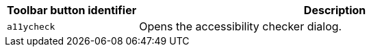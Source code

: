 [cols="1,3",options="header"]
|===
|Toolbar button identifier |Description
|`+a11ycheck+` |Opens the accessibility checker dialog.
|===
